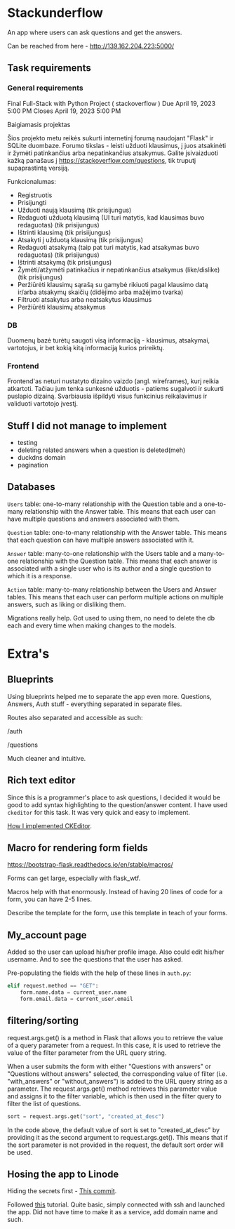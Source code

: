 #+OPTIONS: toc:t
#+EXCLUDE_TAGS: noexport
#+OPTIONS: ^:nil

* Stackunderflow

An app where users can ask questions and get the answers.

Can be reached from here - http://139.162.204.223:5000/

** Task requirements

*** General requirements

Final Full-Stack with Python Project ( stackoverflow )
Due April 19, 2023 5:00 PM
Closes April 19, 2023 5:00 PM

Baigiamasis projektas

Šios projekto metu reikės sukurti internetinį forumą naudojant "Flask"
ir SQLite duombaze. Forumo tikslas - leisti užduoti klausimus, į juos
atsakinėti ir žymėti patinkančius arba nepatinkančius atsakymus.
Galite įsivaizduoti kažką panašaus į
https://stackoverflow.com/questions, tik truputį supaprastintą
versiją.

Funkcionalumas:

- Registruotis
- Prisijungti
- Užduoti naują klausimą (tik prisijungus)
- Redaguoti užduotą klausimą (UI turi matytis, kad klausimas buvo
  redaguotas) (tik prisijungus)
- Ištrinti klausimą (tik prisiijungus)
- Atsakyti į užduotą klausimą (tik prisijungus)
- Redaguoti atsakymą (taip pat turi matytis, kad atsakymas buvo
  redaguotas) (tik prisijungus)
- Ištrinti atsakymą (tik prisijungus)
- Žymėti/atžymėti patinkačius ir nepatinkančius atsakymus
  (like/dislike) (tik prisijungus)
- Peržiūrėti klausimų sąrašą su gamybė rikiuoti pagal klausimo datą
  ir/arba atsakymų skaičių (didėjimo arba mažėjimo tvarka)
- Filtruoti atsakytus arba neatsakytus klausimus
- Peržiūrėti klausimų atsakymus

*** DB

Duomenų bazė turėtų saugoti visą informaciją - klausimus, atsakymai,
vartotojus, ir bet kokią kitą informaciją kurios prireiktų.

*** Frontend

Frontend'as neturi nustatyto dizaino vaizdo (angl. wireframes), kurį
reikia atkartoti. Tačiau jum tenka sunkesnė užduotis - patiems
sugalvoti ir sukurti puslapio dizainą. Svarbiausia išpildyti visus
funkcinius reikalavimus ir validuoti vartotojo įvestį.

** Stuff I did not manage to implement

- testing
- deleting related answers when a question is deleted(meh)
- duckdns domain
- pagination

** Databases

[[file:/db.jpeg]]

~Users~ table: one-to-many relationship with the Question table and a
one-to-many relationship with the Answer table. This means that each
user can have multiple questions and answers associated with them.

~Question~ table: one-to-many relationship with the Answer table. This
means that each question can have multiple answers associated with it.

~Answer~ table: many-to-one relationship with the Users table and a
many-to-one relationship with the Question table. This means that each
answer is associated with a single user who is its author and a single
question to which it is a response.

~Action~ table: many-to-many relationship between the Users and Answer
tables. This means that each user can perform multiple actions on
multiple answers, such as liking or disliking them.


Migrations really help. Got used to using them, no need to delete the
db each and every time when making changes to the models.

* Extra's
** Blueprints

Using blueprints helped me to separate the app even more. Questions,
Answers, Auth stuff - everything separated in separate files.

Routes also separated and accessible as such:

/auth

/questions

Much cleaner and intuitive.

** Rich text editor

Since this is a programmer's place to ask questions, I decided it
would be good to add syntax highlighting to the question/answer
content. I have used ~ckeditor~ for this task. It was very quick and
easy to implement.

[[https://github.com/arvydasg/stackunderflow/commit/8278895e899d644b685f89c7286e2348211caa3a][How I implemented CKEditor]].

** Macro for rendering form fields

https://bootstrap-flask.readthedocs.io/en/stable/macros/

Forms can get large, especially with flask_wtf.

Macros help with that enormously. Instead of having 20 lines of code
for a form, you can have 2-5 lines.

Describe the template for the form, use this template in teach of
your forms.

** My_account page

Added so the user can upload his/her profile image. Also could edit
his/her username. And to see the questions that the user has asked.

Pre-populating the fields with the help of these lines in ~auth.py~:

#+begin_src python
  elif request.method == "GET":
      form.name.data = current_user.name
      form.email.data = current_user.email
#+end_src

** filtering/sorting

request.args.get() is a method in Flask that allows you to retrieve
the value of a query parameter from a request. In this case, it is
used to retrieve the value of the filter parameter from the URL query
string.

When a user submits the form with either "Questions with answers" or
"Questions without answers" selected, the corresponding value of
filter (i.e. "with_answers" or "without_answers") is added to the URL
query string as a parameter. The request.args.get() method retrieves
this parameter value and assigns it to the filter variable, which is
then used in the filter query to filter the list of questions.

#+begin_src python
  sort = request.args.get("sort", "created_at_desc")
#+end_src

In the code above, the default value of sort is set to
"created_at_desc" by providing it as the second argument to
request.args.get(). This means that if the sort parameter is not
provided in the request, the default sort order will be used.
** Hosing the app to Linode

Hiding the secrets first - [[https://github.com/arvydasg/stackunderflow/commit/69cd7e6c3fca1dbb4b3d6a8fe049e7730b37a6a8][This commit]].

Followed [[https://www.digitalocean.com/community/tutorials/how-to-serve-flask-applications-with-gunicorn-and-nginx-on-ubuntu-22-04][this]] tutorial. Quite basic, simply connected with ssh and
launched the app. Did not have time to make it as a service, add
domain name and such.

